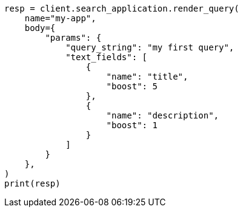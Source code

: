// This file is autogenerated, DO NOT EDIT
// search-application/apis/search-application-render-query.asciidoc:114

[source, python]
----
resp = client.search_application.render_query(
    name="my-app",
    body={
        "params": {
            "query_string": "my first query",
            "text_fields": [
                {
                    "name": "title",
                    "boost": 5
                },
                {
                    "name": "description",
                    "boost": 1
                }
            ]
        }
    },
)
print(resp)
----
